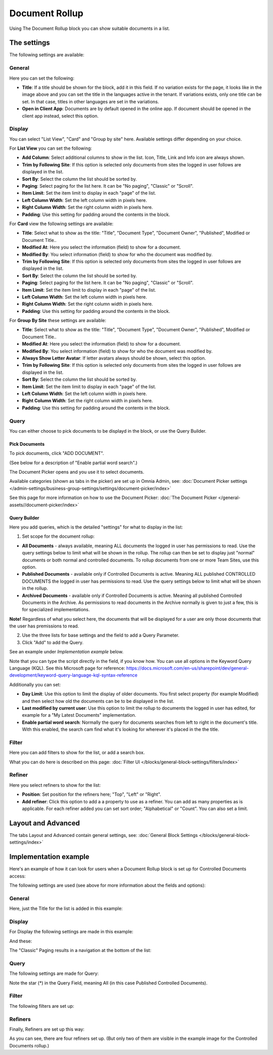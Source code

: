 Document Rollup
===========================================

Using The Document Rollup block you can show suitable documents in a list.

The settings
*************************
The following settings are available:

.. image:: document-rollup-settings-all.png

General
-----------------
Here you can set the following:

.. image:: document-rollup-settings-general-new3.png

+ **Title**: If a title should be shown for the block, add it in this field. If no variation exists for the page, it looks like in the image above and you can set the title in the languages active in the tenant. If variations exists, only one title can be set. In that case, titles in other languages are set in the variations.
+ **Open in Client App**: Documents are by default opened in the online app. If document should be opened in the client app instead, select this option.

Display
---------------
You can select "List View", "Card" and "Group by site" here. Available settings differ depending on your choice.

For **List View** you can set the following:

.. image:: document-rollup-settings-display-new.png

+ **Add Column**: Select additional columns to show in the list. Icon, Title, Link and Info icon are always shown.
+ **Trim by Following Site**: If this option is selected only documents from sites the logged in user follows are displayed in the list.
+ **Sort By**: Select the column the list should be sorted by.
+ **Paging**: Select paging for the list here. It can be "No paging", "Classic" or "Scroll".
+ **Item Limit**: Set the item limit to display in each "page" of the list.
+ **Left Column Width**: Set the left column width in pixels here.
+ **Right Column Width**: Set the right column width in pixels here.
+ **Padding**: Use this setting for padding around the contents in the block.

For **Card** view the following settings are available:

.. image:: document-rollup-settings-display-card-new.png

+ **Title**: Select what to show as the title: "Title", "Document Type", "Document Owner", "Published", Modified or Document Title..
+ **Modified At**: Here you select the information (field) to show for a document.
+ **Modified By**: You select information (field) to show for who the document was modified by.
+ **Trim by Following Site**: If this option is selected only documents from sites the logged in user follows are displayed in the list.
+ **Sort By**: Select the column the list should be sorted by.
+ **Paging**: Select paging for the list here. It can be "No paging", "Classic" or "Scroll".
+ **Item Limit**: Set the item limit to display in each "page" of the list.
+ **Left Column Width**: Set the left column width in pixels here.
+ **Right Column Width**: Set the right column width in pixels here.
+ **Padding**: Use this setting for padding around the contents in the block.

For **Group By Site** these settings are available:

.. image:: document-rollup-settings-display-group-new.png

+ **Title**: Select what to show as the title: "Title", "Document Type", "Document Owner", "Published", Modified or Document Title..
+ **Modified At**: Here you select the information (field) to show for a document.
+ **Modified By**: You select information (field) to show for who the document was modified by.
+ **Always Show Letter Avatar**: If letter avatars always should be shown, select this option.
+ **Trim by Following Site**: If this option is selected only documents from sites the logged in user follows are displayed in the list.
+ **Sort By**: Select the column the list should be sorted by.
+ **Item Limit**: Set the item limit to display in each "page" of the list.
+ **Left Column Width**: Set the left column width in pixels here.
+ **Right Column Width**: Set the right column width in pixels here.
+ **Padding**: Use this setting for padding around the contents in the block.

Query
---------
You can either choose to pick documents to be displayd in the block, or use the Query Builder.

.. image:: document-rollup-query-new.png

Pick Documents
^^^^^^^^^^^^^^^^^
To pick documents, click "ADD DOCUMENT".

.. image:: document-rollup-pick-new.png

(See below for a description of "Enable partial word search".)

The Document Picker opens and you use it to select documents.

.. image:: document-rollup-document-picker.png

Available categories (shown as tabs in the picker) are set up in Omnia Admin, see: :doc:`Document Picker settings </admin-settings/business-group-settings/settings/document-picker/index>`

See this page for more information on how to use the Document Picker: :doc:`The Document Picker </general-assets//document-picker/index>`

Query Builder
^^^^^^^^^^^^^^
Here you add queries, which is the detailed "settings" for what to display in the list:

.. image:: document-rollup-settings-query-new3.png

1. Set scope for the document rollup: 

.. image:: document-rollup-settings-query-scope-new.png

+ **All Documents** - always available, meaning ALL documents the logged in user has permissions to read. Use the query settings below to limit what will be shown in the rollup. The rollup can then be set to display just "normal" documents or both normal and controlled documents. To rollup documents from one or more Team Sites, use this option.
+ **Published Documents**  - available only if Controlled Documents is active. Meaning ALL published CONTROLLED DOCUMENTS the logged in user has permissions to read. Use the query settings below to limit what will be shown in the rollup.
+ **Archived Documents** - available only if Controlled Documents is active. Meaning all published Controlled Documents in the Archive. As permissions to read documents in the Archive normally is given to just a few, this is for specialized implementations.

**Note!** Regardless of what you select here, the documents that will be displayed for a user are only those documents that the user has premissions to read.

2. Use the three lists for base settings and the field to add a Query Parameter. 
3. Click "Add" to add the Query. 

See an example under *Implementation example* below.

Note that you can type the script directly in the field, if you know how. You can use all options in the Keyword Query Language (KQL). See this Microsoft page for reference: https://docs.microsoft.com/en-us/sharepoint/dev/general-development/keyword-query-language-kql-syntax-reference

Additionally you can set:

+ **Day Limit**: Use this option to limit the display of older documents. You first select property (for example Modified) and then select how old the documents can be to be displayed in the list.
+ **Last modified by current user**: Use this option to limit the rollup to documents the logged in user has edited, for example for a "My Latest Documents" implementation.
+ **Enable partial word search**: Normally the query for documents searches from left to right in the document's title. With this enabled, the search cam find what it's looking for wherever it's placed in the the title.

Filter
--------
Here you can add filters to show for the list, or add a search box.

.. image:: document-rollup-filter.png

What you can do here is described on this page: :doc:`Filter UI </blocks/general-block-settings/filters/index>`

Refiner
-----------------
Here you select refiners to show for the list:

.. image:: document-rollup-settings-refiners.png

+ **Position**: Set position for the refiners here; "Top", "Left" or "Right".
+ **Add refiner**: Click this option to add a a property to use as a refiner. You can add as many properties as is applicable. For each refiner added you can set sort order; "Alphabetical" or "Count". You can also set a limit.

Layout and Advanced
**********************
The tabs Layout and Advanced contain general settings, see: :doc:`General Block Settings </blocks/general-block-settings/index>`

Implementation example
***********************
Here's an example of how it can look for users when a Document Rollup block is set up for Controlled Documents access:

.. image:: document-rollup-controlled-1new.png

The following settings are used (see above for more information about the fields and options):

General
--------
Here, just the Title for the list is added in this example:

.. image:: document-rollup-controlled-2new.png

Display
--------
For Display the following settings are made in this example:

.. image:: document-rollup-controlled-3new.png

And these:

.. image:: document-rollup-controlled-4new.png

The "Classic" Paging results in a navigation at the bottom of the list:

.. image:: document-rollup-controlled-5new.png

Query
------
The following settings are made for Query:

.. image:: document-rollup-controlled-6new2.png

Note the star (*) in the Query Field, meaning All (in this case Published Controlled Documents).

Filter
--------
The following filters are set up:

.. image:: document-rollup-controlled-7new.png

Refiners
-----------
Finally, Refiners are set up this way:

.. image:: document-rollup-controlled-8new.png

As you can see, there are four refiners set up. (But only two of them are visible in the example image for the Controlled Documents rollup.)








